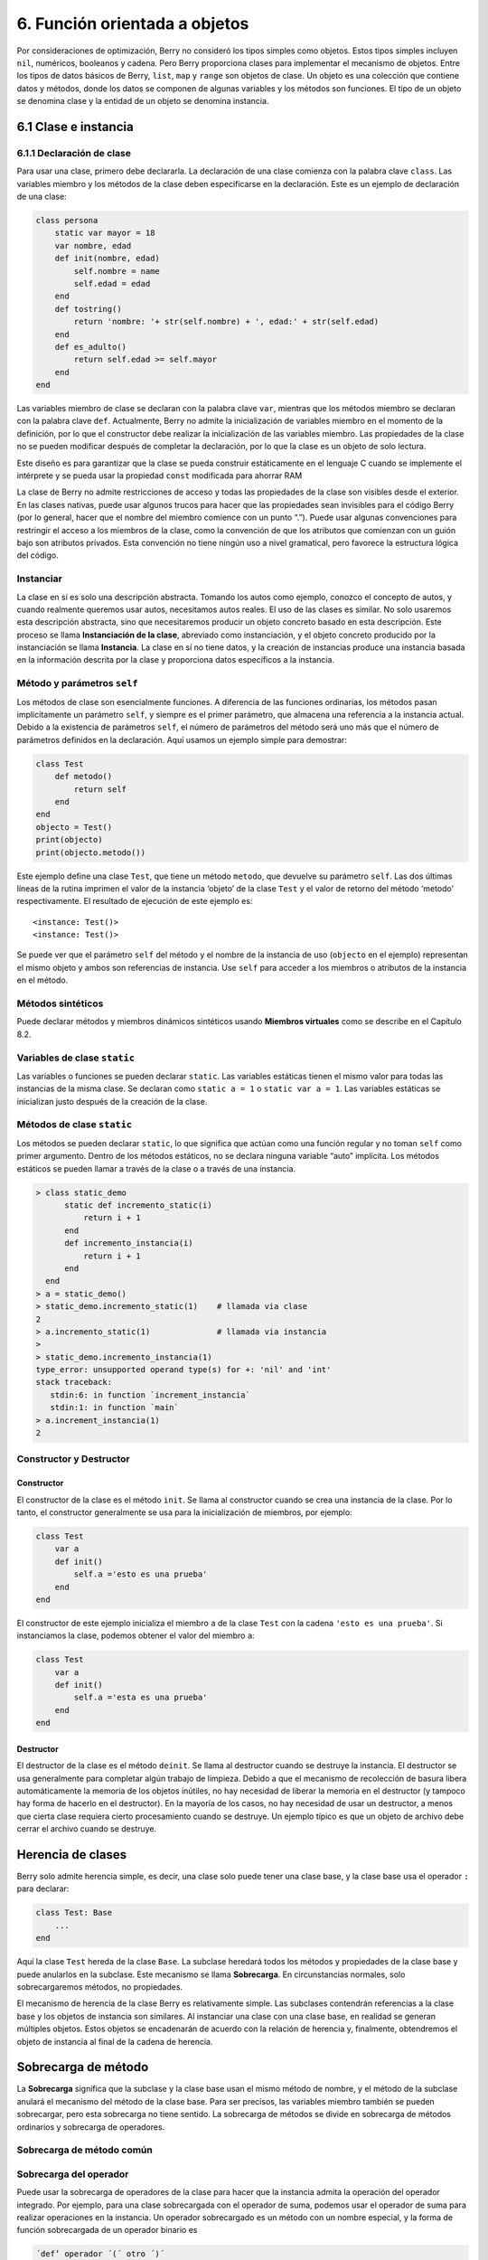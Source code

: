 .. raw:: html

   <!-- Spanish Translation: Emiliano Gonzalez (egonzalez . hiperion @ gmail . com) -->

6. Función orientada a objetos
==============================

Por consideraciones de optimización, Berry no consideró los tipos
simples como objetos. Estos tipos simples incluyen ``nil``, numéricos,
booleanos y cadena. Pero Berry proporciona clases para implementar el
mecanismo de objetos. Entre los tipos de datos básicos de Berry,
``list``, ``map`` y ``range`` son objetos de clase. Un objeto es una
colección que contiene datos y métodos, donde los datos se componen de
algunas variables y los métodos son funciones. El tipo de un objeto se
denomina clase y la entidad de un objeto se denomina instancia.

6.1 Clase e instancia
---------------------

6.1.1 Declaración de clase
~~~~~~~~~~~~~~~~~~~~~~~~~~

Para usar una clase, primero debe declararla. La declaración de una
clase comienza con la palabra clave ``class``. Las variables miembro y
los métodos de la clase deben especificarse en la declaración. Este es
un ejemplo de declaración de una clase:

.. code:: berry

   class persona
       static var mayor = 18
       var nombre, edad
       def init(nombre, edad)
           self.nombre = name
           self.edad = edad
       end
       def tostring()
           return 'nombre: '+ str(self.nombre) + ', edad:' + str(self.edad)
       end
       def es_adulto()
           return self.edad >= self.mayor
       end
   end

Las variables miembro de clase se declaran con la palabra clave ``var``,
mientras que los métodos miembro se declaran con la palabra clave
``def``. Actualmente, Berry no admite la inicialización de variables
miembro en el momento de la definición, por lo que el constructor debe
realizar la inicialización de las variables miembro. Las propiedades de
la clase no se pueden modificar después de completar la declaración, por
lo que la clase es un objeto de solo lectura.

Este diseño es para garantizar que la clase se pueda construir
estáticamente en el lenguaje C cuando se implemente el intérprete y se
pueda usar la propiedad ``const`` modificada para ahorrar RAM

La clase de Berry no admite restricciones de acceso y todas las
propiedades de la clase son visibles desde el exterior. En las clases
nativas, puede usar algunos trucos para hacer que las propiedades sean
invisibles para el código Berry (por lo general, hacer que el nombre del
miembro comience con un punto “.”). Puede usar algunas convenciones para
restringir el acceso a los miembros de la clase, como la convención de
que los atributos que comienzan con un guión bajo son atributos
privados. Esta convención no tiene ningún uso a nivel gramatical, pero
favorece la estructura lógica del código.

Instanciar
~~~~~~~~~~

La clase en sí es solo una descripción abstracta. Tomando los autos como
ejemplo, conozco el concepto de autos, y cuando realmente queremos usar
autos, necesitamos autos reales. El uso de las clases es similar. No
solo usaremos esta descripción abstracta, sino que necesitaremos
producir un objeto concreto basado en esta descripción. Este proceso se
llama **Instanciación de la clase**, abreviado como instanciación, y el
objeto concreto producido por la instanciación se llama **Instancia**.
La clase en sí no tiene datos, y la creación de instancias produce una
instancia basada en la información descrita por la clase y proporciona
datos específicos a la instancia.

Método y parámetros ``self``
~~~~~~~~~~~~~~~~~~~~~~~~~~~~

Los métodos de clase son esencialmente funciones. A diferencia de las
funciones ordinarias, los métodos pasan implícitamente un parámetro
``self``, y siempre es el primer parámetro, que almacena una referencia
a la instancia actual. Debido a la existencia de parámetros ``self``, el
número de parámetros del método será uno más que el número de parámetros
definidos en la declaración. Aquí usamos un ejemplo simple para
demostrar:

.. code:: berry

   class Test
       def metodo()
           return self
       end
   end
   objecto = Test()
   print(objecto)
   print(objecto.metodo())

Este ejemplo define una clase ``Test``, que tiene un método ``metodo``,
que devuelve su parámetro ``self``. Las dos últimas líneas de la rutina
imprimen el valor de la instancia ‘objeto’ de la clase ``Test`` y el
valor de retorno del método ‘metodo’ respectivamente. El resultado de
ejecución de este ejemplo es:

::

   <instance: Test()>
   <instance: Test()>

Se puede ver que el parámetro ``self`` del método y el nombre de la
instancia de uso (``objecto`` en el ejemplo) representan el mismo objeto
y ambos son referencias de instancia. Use ``self`` para acceder a los
miembros o atributos de la instancia en el método.

Métodos sintéticos
~~~~~~~~~~~~~~~~~~

Puede declarar métodos y miembros dinámicos sintéticos usando **Miembros
virtuales** como se describe en el Capítulo 8.2.

Variables de clase ``static``
~~~~~~~~~~~~~~~~~~~~~~~~~~~~~

Las variables o funciones se pueden declarar ``static``. Las variables
estáticas tienen el mismo valor para todas las instancias de la misma
clase. Se declaran como ``static a = 1`` o ``static var a = 1``. Las
variables estáticas se inicializan justo después de la creación de la
clase.

Métodos de clase ``static``
~~~~~~~~~~~~~~~~~~~~~~~~~~~

Los métodos se pueden declarar ``static``, lo que significa que actúan
como una función regular y no toman ``self`` como primer argumento.
Dentro de los métodos estáticos, no se declara ninguna variable “auto”
implícita. Los métodos estáticos se pueden llamar a través de la clase o
a través de una instancia.

.. code:: berry

   > class static_demo
         static def incremento_static(i)
             return i + 1
         end
         def incremento_instancia(i)
             return i + 1
         end
     end
   > a = static_demo()
   > static_demo.incremento_static(1)    # llamada via clase
   2
   > a.incremento_static(1)              # llamada via instancia
   >
   > static_demo.incremento_instancia(1)
   type_error: unsupported operand type(s) for +: 'nil' and 'int'
   stack traceback:
      stdin:6: in function `increment_instancia`
      stdin:1: in function `main`
   > a.increment_instancia(1)
   2

Constructor y Destructor
~~~~~~~~~~~~~~~~~~~~~~~~

Constructor
^^^^^^^^^^^

El constructor de la clase es el método ``init``. Se llama al
constructor cuando se crea una instancia de la clase. Por lo tanto, el
constructor generalmente se usa para la inicialización de miembros, por
ejemplo:

.. code:: berry

   class Test
       var a
       def init()
           self.a ='esto es una prueba'
       end
   end

El constructor de este ejemplo inicializa el miembro ``a`` de la clase
``Test`` con la cadena ``'esto es una prueba'``. Si instanciamos la
clase, podemos obtener el valor del miembro ``a``:

.. code:: berry

   class Test
       var a
       def init()
           self.a ='esta es una prueba'
       end
   end

Destructor
^^^^^^^^^^

El destructor de la clase es el método ``deinit``. Se llama al
destructor cuando se destruye la instancia. El destructor se usa
generalmente para completar algún trabajo de limpieza. Debido a que el
mecanismo de recolección de basura libera automáticamente la memoria de
los objetos inútiles, no hay necesidad de liberar la memoria en el
destructor (y tampoco hay forma de hacerlo en el destructor). En la
mayoría de los casos, no hay necesidad de usar un destructor, a menos
que cierta clase requiera cierto procesamiento cuando se destruye. Un
ejemplo típico es que un objeto de archivo debe cerrar el archivo cuando
se destruye.

Herencia de clases
------------------

Berry solo admite herencia simple, es decir, una clase solo puede tener
una clase base, y la clase base usa el operador ``:`` para declarar:

.. code:: berry

   class Test: Base
       ...
   end

Aquí la clase ``Test`` hereda de la clase ``Base``. La subclase heredará
todos los métodos y propiedades de la clase base y puede anularlos en la
subclase. Este mecanismo se llama **Sobrecarga**. En circunstancias
normales, solo sobrecargaremos métodos, no propiedades.

El mecanismo de herencia de la clase Berry es relativamente simple. Las
subclases contendrán referencias a la clase base y los objetos de
instancia son similares. Al instanciar una clase con una clase base, en
realidad se generan múltiples objetos. Estos objetos se encadenarán de
acuerdo con la relación de herencia y, finalmente, obtendremos el objeto
de instancia al final de la cadena de herencia.

Sobrecarga de método
--------------------

La **Sobrecarga** significa que la subclase y la clase base usan el
mismo método de nombre, y el método de la subclase anulará el mecanismo
del método de la clase base. Para ser precisos, las variables miembro
también se pueden sobrecargar, pero esta sobrecarga no tiene sentido. La
sobrecarga de métodos se divide en sobrecarga de métodos ordinarios y
sobrecarga de operadores.

Sobrecarga de método común
~~~~~~~~~~~~~~~~~~~~~~~~~~

Sobrecarga del operador
~~~~~~~~~~~~~~~~~~~~~~~

Puede usar la sobrecarga de operadores de la clase para hacer que la
instancia admita la operación del operador integrado. Por ejemplo, para
una clase sobrecargada con el operador de suma, podemos usar el operador
de suma para realizar operaciones en la instancia. Un operador
sobrecargado es un método con un nombre especial, y la forma de función
sobrecargada de un operador binario es

.. container:: algorithm

   .. code:: ebnf

      ´def’ operador ´(´ otro ´)´
        bloque
      ´end’

**operador** es un operador binario sobrecargado. El operando izquierdo
del operador binario es el objeto ``self`` y el operando derecho es el
valor del parámetro **otro**. La forma de función sobrecargada del
operador unario es

.. container:: algorithm

   .. code:: ebnf

      ´def’ operador ´()´
        bloque
      ´end’

**operador** es un operador unario sobrecargado. Para distinguirlo del
operador de resta, el signo menos unario se escribe como ``-*`` cuando
está sobrecargado. Las funciones sobrecargadas del operador deben tener
un valor de retorno, porque el valor de retorno ``nil`` predeterminado
no suele ser el resultado esperado. Tomemos una clase entera como
ejemplo para ilustrar el uso de la sobrecarga de operadores. Primero
defina la clase ``integer``:

.. code:: berry

   class integer
       var value
       def init(v)
           self.value = v
       end
       def +(other)
           return integer(self.value + other.value)
       end
       def *(other)
           return integer(self.value * other.value)
       end
       def -*()
           return integer(-self.value)
       end
       def tostring(other)
           return str(self.value)
       end
   end

La clase ``integer`` sobrecarga los operadores suma, multiplicación y
simbólicos, y el método ``tostring`` hace que la instancia use la
función ``print`` para generar el resultado. Podemos usar una simple
línea de código para probar la función de sobrecarga de operadores de la
clase:

.. code:: berry

   integer(1) + integer(2) * -integer(3) # -5

El resultado de esta línea de código es una instancia de ``integer``. El
valor del miembro ``value`` de esta instancia es ``-5``, que es el mismo
resultado de las mismas cuatro operaciones aritméticas con números
enteros.

Los operadores lógicos no se pueden sobrecargar directamente. Si
necesita una instancia para admitir operaciones lógicas, debe
implementar el método ``tobool``. El método no tiene parámetros y el
valor devuelto debe ser de tipo booleano. La operación lógica de la
instancia en realidad se realiza convirtiendo la instancia en un valor
booleano, por lo que la operación lógica de la instancia está
completamente en línea con la naturaleza de la operación lógica general.
El operador de subíndice no se sobrecarga directamente, pero se
implementa mediante los métodos ``item`` y ``setitem``. El método
``item`` se utiliza para la lectura de subíndices, su primer parámetro
es el valor del subíndice y el valor de retorno es el resultado de la
operación del subíndice; ``setitem`` se utiliza para la escritura de
subíndices, y su primer parámetro es el valor del subíndice, el segundo
parámetro es el valor que se va a escribir; este método no utiliza el
valor de retorno.

Al operador sobrecargado se le puede asignar cualquier significado,
incluso sin satisfacer las propiedades habituales de los operadores.
Dada la versatilidad del código y la dificultad de comprensión, no se
recomienda que los usuarios den a los operadores sobrecargados una
función alejada del significado general.

Sobrecarga del operador de asignación compuesto
^^^^^^^^^^^^^^^^^^^^^^^^^^^^^^^^^^^^^^^^^^^^^^^

El operador de asignación compuesto no se puede sobrecargar
directamente, pero podemos lograr el propósito de “sobrecargar” el
operador de asignación compuesto sobrecargando el operador binario
correspondiente al operador de asignación compuesto. Por ejemplo,
después de sobrecargar el operador “``+``”, puede usar el operador
“``+=``” para instancias de clases relacionadas. Vale la pena señalar
que el uso de operaciones de asignación compuestas en la instancia hará
que las variables de la instancia vinculada pierdan su referencia a la
instancia.

.. code:: berry

   class integer
       var valor
       def init(x)
           self.valor = x
       end
       def +(other)
           return integer(self.valor + other.valor)
       end
   end
   a = integer(4) # a: <instance: 0x55edff400a78>
   a += integer(5) # a: <instance: 0x55edff4011b8>
   print(a.valor) # 9

Después de que se ejecuta la línea 11 de código, la instancia enlazada
en la variable ``a`` realmente ha cambiado. Esta línea de código es
equivalente a ``a = integer(4) + integer(5)``. Si el operador binario de
la sobrecarga de clase no modifica el estado de la instancia, entonces
el operador de asignación compuesto correspondiente no modificará
ninguna instancia (puede generar nuevas instancias).

Instancia
---------

Una **Instancia** es un objeto generado después de la instanciación de
la clase. Una clase se puede instanciar varias veces para generar
diferentes instancias. Las instancias de Berry están referenciadas por
la clase a la que pertenecen y los campos de datos correspondientes.
Todas las instancias de una clase se referirán a esta clase, pero los
campos de datos de estas instancias son independientes entre sí.

Objeto de clase base de acceso
~~~~~~~~~~~~~~~~~~~~~~~~~~~~~~

La función integrada ``super`` se utiliza para acceder a objetos de
clase superior. Se puede utilizar en clases o instancias.

La magia ocurre cuando llamas a un método de la superclase para que se
comporte como intuitivamente crees que lo haría. Por ejemplo, el patrón
común para ``init()`` es el siguiente:

.. code:: berry

   def init(<args>)
       # hacer cosas antes de super init
       super(self).init(<args>)
       # hacer cosas después de super init
   end

Tenga en cuenta que las clases siempre contienen métodos ``init()``
implícitos que no hacen nada, por lo que siempre puede llamar a init
desde la superclase incluso si no se declaró ningún método ``init()``.

Ejemplo completo:

.. code:: berry

   class A
       var val
       def init(val)
           # super(self).init(val)    # esto sería válido pero inútil
           self.val = val
       end
       def tostring()
           return "val=" + str(self.val)
       end
   end

   class B: A
       var magia    # verdadero si el valor es 42
       def init(val)
           super(self).init(val)     # llamar a superinit
           self.magia = (val == 42)
       end
       def tostring()
           if self.magia
               return "magia!"
           else
               return super(self).tostring()
           end
       end
   end

   ####### Ejemplo de uso

   > b1 = B(1)
   > b1
   val=1
   > b42 = B(42)
   > b42
   magia!

**Características avanzadas**: Al llamar a
``super(self).<method> (<args> )`` ocurre algo de magia. Cuando se llama
al supermétodo, los argumentos ``self`` se refieren a la clase
específica más baja. Sin embargo, el ``<method>`` no se busca desde la
clase de ``self`` (que siempre es la más baja), sino desde la superclase
de la clase que contiene el método que se está ejecutando actualmente.

Ejemplo:

.. code:: berry

   > class A
         def init()
             print("In A::init, self es de tipo", classname(self))
         end
     end
   > class B:A
         def init()
             print("In B::init, self es de tipo", classname(self))
             super(self).init()
         end
     end
   > class C:B
         def init()
             print("En C::init, self es de tipo", classname(self))
             super(self).init()
         end
     end
   > c = C()
   En C::init, self es de tipo C
   In B::init, self es de tipo C
   In A::init, self es de tipo C
   >

Explicación:

-  llamando a ``C:init()`` en ``instancia<C>`` - en ``C:init()``
   ``self`` es ``instancia<C>``, ``super(self).init()`` se refiere a la
   superclase de ``C`` (método actual), es decir, ``B``, por lo que
   ``B:init()`` se llama con ``instance<C>`` argumento - en ``B:init()``
   ``self`` es ``instancia<C>``, ``super(self).init()`` se refiere a la
   superclase de ``B`` (método actual), es decir, ``A``, por lo que
   ``A:init()`` se llama con ``instance<C>`` argumento - en ``A:init()``
   ``self`` es ``instancia<C>``, imprimir y devolver

Nota: por compatibilidad con versiones anteriores, super puede tomar un
segundo argumento ``super(instancia, clase)`` para especificar la clase
donde resolver el método. Esta función no debe usarse más, ya que es
propensa a errores.
